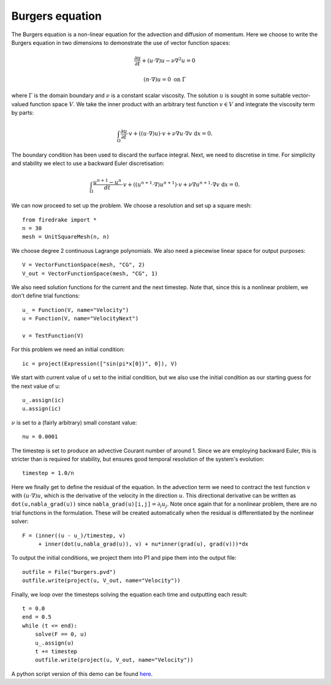 Burgers equation
================

The Burgers equation is a non-linear equation for the advection and
diffusion of momentum. Here we choose to write the Burgers equation in
two dimensions to demonstrate the use of vector function spaces:

.. math::

   \frac{\partial u}{\partial t} + (u\cdot\nabla) u - \nu\nabla^2 u = 0

   (n\cdot \nabla) u = 0 \ \textrm{on}\ \Gamma

where :math:`\Gamma` is the domain boundary and :math:`\nu` is a
constant scalar viscosity. The solution :math:`u` is sought in some
suitable vector-valued function space :math:`V`. We take the inner
product with an arbitrary test function :math:`v\in V` and integrate
the viscosity term by parts:

.. math::

   \int_\Omega\frac{\partial u}{\partial t}\cdot v + 
   ((u\cdot\nabla) u)\cdot v + \nu\nabla u\cdot\nabla v \ \mathrm d x = 0.

The boundary condition has been used to discard the surface
integral. Next, we need to discretise in time. For simplicity and
stability we elect to use a backward Euler discretisation:

.. math::

   \int_\Omega\frac{u^{n+1}-u^n}{dt}\cdot v + 
   ((u^{n+1}\cdot\nabla) u^{n+1})\cdot v + \nu\nabla u^{n+1}\cdot\nabla v \ \mathrm d x = 0.

We can now proceed to set up the problem. We choose a resolution and set up a square mesh::

  from firedrake import *
  n = 30
  mesh = UnitSquareMesh(n, n)

We choose degree 2 continuous Lagrange polynomials. We also need a
piecewise linear space for output purposes::

  V = VectorFunctionSpace(mesh, "CG", 2)
  V_out = VectorFunctionSpace(mesh, "CG", 1)

We also need solution functions for the current and the next
timestep. Note that, since this is a nonlinear problem, we don't
define trial functions::

  u_ = Function(V, name="Velocity")
  u = Function(V, name="VelocityNext")

  v = TestFunction(V)

For this problem we need an initial condition::

  ic = project(Expression(["sin(pi*x[0])", 0]), V)

We start with current value of u set to the initial condition, but we
also use the initial condition as our starting guess for the next
value of u::

  u_.assign(ic)
  u.assign(ic)

:math:`\nu` is set to a (fairly arbitrary) small constant value::

  nu = 0.0001

The timestep is set to produce an advective Courant number of
around 1. Since we are employing backward Euler, this is stricter than
is required for stability, but ensures good temporal resolution of the
system's evolution::

  timestep = 1.0/n

Here we finally get to define the residual of the equation. In the advection
term we need to contract the test function :math:`v` with 
:math:`(u\cdot\nabla)u`, which is the derivative of the velocity in the
direction :math:`u`. This directional derivative can be written as
``dot(u,nabla_grad(u))`` since ``nabla_grad(u)[i,j]``:math:`=\partial_i u_j`.
Note once again that for a nonlinear problem, there are no trial functions in
the formulation. These will be created automatically when the residual
is differentiated by the nonlinear solver::

  F = (inner((u - u_)/timestep, v)
       + inner(dot(u,nabla_grad(u)), v) + nu*inner(grad(u), grad(v)))*dx

To output the initial conditions, we project them into P1 and pipe
them into the output file::

  outfile = File("burgers.pvd")
  outfile.write(project(u, V_out, name="Velocity"))

Finally, we loop over the timesteps solving the equation each time and
outputting each result::

  t = 0.0
  end = 0.5
  while (t <= end):
      solve(F == 0, u)
      u_.assign(u)
      t += timestep
      outfile.write(project(u, V_out, name="Velocity"))
    
A python script version of this demo can be found `here <burgers.py>`__.
